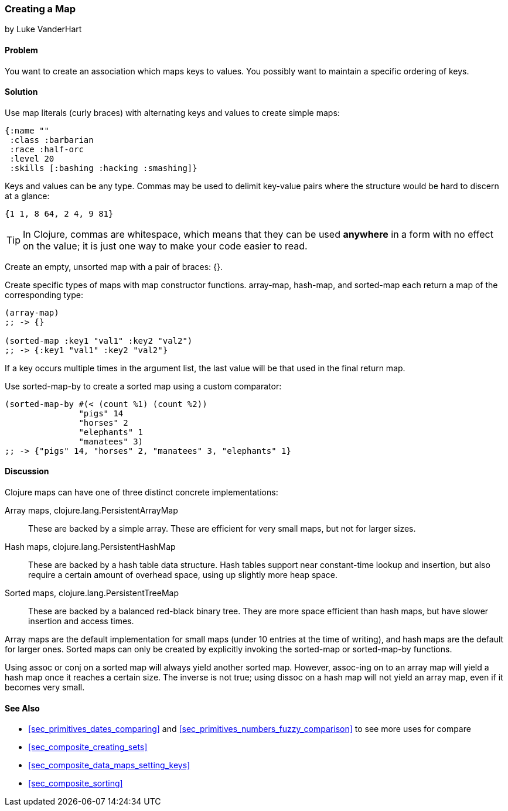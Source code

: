 === Creating a Map
[role="byline"]
by Luke VanderHart

==== Problem

You want to create an association which maps keys to values. You
possibly want to maintain a specific ordering of keys.((("composite data", "maps", id="ix_CDmap", range="startofrange")))(((maps, creating)))((("{ } (curly braces)")))(((maps, literals)))(((values, mapping keys to)))(((keys, maintaining order of)))

==== Solution

Use map literals (curly braces) with alternating keys and values to
create simple maps:

[source,clojure]
----
{:name ""
 :class :barbarian
 :race :half-orc
 :level 20
 :skills [:bashing :hacking :smashing]}
----

Keys and values can be any type. Commas may be used to delimit
key-value pairs where the structure would be hard to discern at a
glance:

[source,clojure]
----
{1 1, 8 64, 2 4, 9 81}
----

TIP: In Clojure, commas are whitespace, which means that they can be
used *anywhere* in a form with no effect on the value; it is just one
way to make your code easier to read.(((whitespace, commas as)))((("commas, as whitespace")))

Create an empty, unsorted map with a pair of braces: +{}+.

Create specific types of maps with map constructor(((maps, map constructor functions)))(((functions, array-map)))(((functions, hash-map)))(((functions, sorted-map)))
functions. +array-map+, +hash-map+, and +sorted-map+ each return a map
of the corresponding type:

[source,clojure]
----
(array-map)
;; -> {}

(sorted-map :key1 "val1" :key2 "val2")
;; -> {:key1 "val1" :key2 "val2"}
----

If a key occurs multiple times in the argument list, the last value
will be that used in the final return map.(((maps, creating sorted)))

Use +sorted-map-by+ to create a sorted map using a custom comparator:

[source,clojure]
----
(sorted-map-by #(< (count %1) (count %2))
               "pigs" 14
               "horses" 2
               "elephants" 1
               "manatees" 3)
;; -> {"pigs" 14, "horses" 2, "manatees" 3, "elephants" 1}
----

==== Discussion

Clojure maps can have one of three distinct concrete implementations:

Array maps, +clojure.lang.PersistentArrayMap+::
These are backed by a simple array. These are efficient for very small maps, but not for larger sizes.(((arrays, array maps)))((("Clojure", "clojure.lang.PersistentArrayMap")))

Hash maps, +clojure.lang.PersistentHashMap+::
These are backed by a hash table data structure. Hash tables support near constant-time lookup and insertion, but also require a certain amount of overhead space, using up slightly more heap space.((("Clojure", "clojure.lang.PersistentHashMap")))(((hash maps)))

Sorted maps, +clojure.lang.PersistentTreeMap+::
These are backed by a balanced red-black binary tree. They are more space efficient than hash maps, but have slower insertion and access times.((("Clojure", "clojure.lang.PersistentTreeMap")))(((sorted maps)))

Array maps are the default implementation for small maps (under 10
entries at the time of writing), and hash maps are the default for
larger ones. Sorted maps can only be created by explicitly invoking
the +sorted-map+ or +sorted-map-by+ functions.(((functions, sorted-map)))(((functions, sorted-map-by)))

Using +assoc+ or +conj+ on a sorted map will always yield another
sorted map. However, +assoc+-ing on to an array map will yield a hash
map once it reaches a certain size. The inverse is not true; using
+dissoc+ on a hash map will not yield an array map, even if it becomes
very small.(((functions, assoc)))(((functions, conj)))(((functions, dissoc)))

==== See Also

* <<sec_primitives_dates_comparing>> and <<sec_primitives_numbers_fuzzy_comparison>> to see more uses for +compare+
* <<sec_composite_creating_sets>>
* <<sec_composite_data_maps_setting_keys>>
* <<sec_composite_sorting>>
